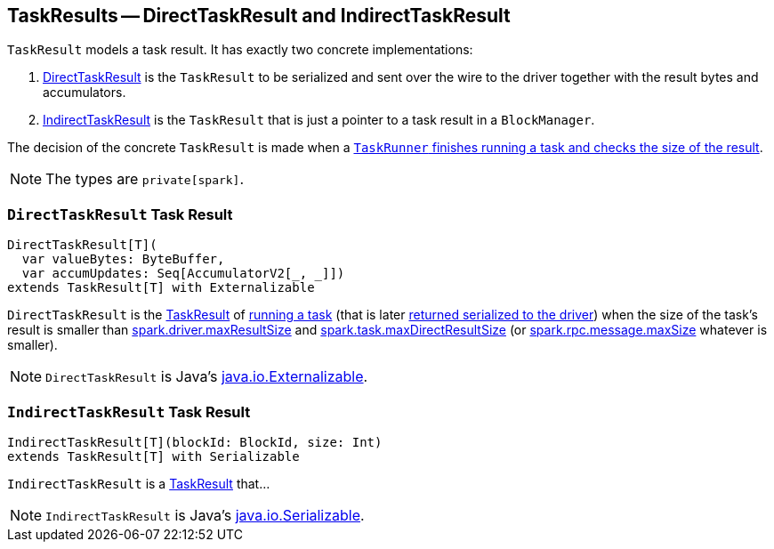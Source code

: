 == [[TaskResult]] TaskResults -- DirectTaskResult and IndirectTaskResult

`TaskResult` models a task result. It has exactly two concrete implementations:

1. <<DirectTaskResult, DirectTaskResult>> is the `TaskResult` to be serialized and sent over the wire to the driver together with the result bytes and accumulators.
2. <<IndirectTaskResult, IndirectTaskResult>> is the `TaskResult` that is just a pointer to a task result in a `BlockManager`.

The decision of the concrete `TaskResult` is made when a link:spark-executor-TaskRunner.adoc#run[`TaskRunner` finishes running a task and checks the size of the result].

NOTE: The types are `private[spark]`.

=== [[DirectTaskResult]] `DirectTaskResult` Task Result

[source, scala]
----
DirectTaskResult[T](
  var valueBytes: ByteBuffer,
  var accumUpdates: Seq[AccumulatorV2[_, _]])
extends TaskResult[T] with Externalizable
----

`DirectTaskResult` is the <<TaskResult, TaskResult>> of link:spark-taskscheduler-tasks.adoc#run[running a task] (that is later link:spark-executor-TaskRunner.adoc#run[returned serialized to the driver]) when the size of the task's result is smaller than link:spark-TaskSetManager.adoc#spark.driver.maxResultSize[spark.driver.maxResultSize] and link:spark-executor.adoc#spark_task_maxDirectResultSize[spark.task.maxDirectResultSize] (or link:spark-CoarseGrainedSchedulerBackend.adoc#spark.rpc.message.maxSize[spark.rpc.message.maxSize] whatever is smaller).

NOTE: `DirectTaskResult` is Java's https://docs.oracle.com/javase/8/docs/api/java/io/Externalizable.html[java.io.Externalizable].

=== [[IndirectTaskResult]] `IndirectTaskResult` Task Result

[source, scala]
----
IndirectTaskResult[T](blockId: BlockId, size: Int)
extends TaskResult[T] with Serializable
----

`IndirectTaskResult` is a <<TaskResult, TaskResult>> that...

NOTE: `IndirectTaskResult` is Java's https://docs.oracle.com/javase/8/docs/api/java/io/Serializable.html[java.io.Serializable].

